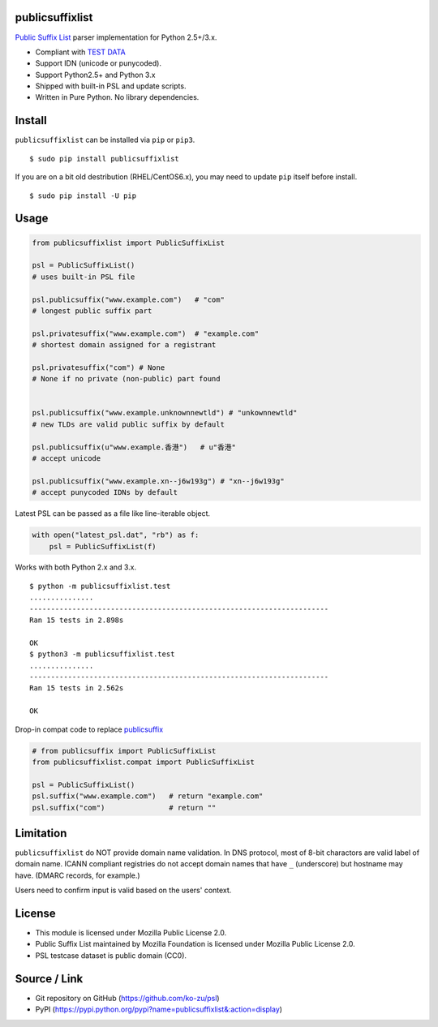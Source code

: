 publicsuffixlist
================

`Public Suffix List <https://publicsuffix.org/>`__ parser implementation
for Python 2.5+/3.x.

-  Compliant with `TEST
   DATA <http://mxr.mozilla.org/mozilla-central/source/netwerk/test/unit/data/test_psl.txt?raw=1>`__
-  Support IDN (unicode or punycoded).
-  Support Python2.5+ and Python 3.x
-  Shipped with built-in PSL and update scripts.
-  Written in Pure Python. No library dependencies.

Install
=======

``publicsuffixlist`` can be installed via ``pip`` or ``pip3``.

::

    $ sudo pip install publicsuffixlist

If you are on a bit old destribution (RHEL/CentOS6.x), you may need to
update ``pip`` itself before install.

::

    $ sudo pip install -U pip

Usage
=====

.. code:: python

    from publicsuffixlist import PublicSuffixList

    psl = PublicSuffixList()
    # uses built-in PSL file

    psl.publicsuffix("www.example.com")   # "com"
    # longest public suffix part

    psl.privatesuffix("www.example.com")  # "example.com"
    # shortest domain assigned for a registrant

    psl.privatesuffix("com") # None
    # None if no private (non-public) part found


    psl.publicsuffix("www.example.unknownnewtld") # "unkownnewtld"
    # new TLDs are valid public suffix by default

    psl.publicsuffix(u"www.example.香港")   # u"香港"
    # accept unicode

    psl.publicsuffix("www.example.xn--j6w193g") # "xn--j6w193g"
    # accept punycoded IDNs by default

Latest PSL can be passed as a file like line-iterable object.

.. code:: python

    with open("latest_psl.dat", "rb") as f:
        psl = PublicSuffixList(f)

Works with both Python 2.x and 3.x.

::

    $ python -m publicsuffixlist.test
    ...............
    ----------------------------------------------------------------------
    Ran 15 tests in 2.898s

    OK
    $ python3 -m publicsuffixlist.test
    ...............
    ----------------------------------------------------------------------
    Ran 15 tests in 2.562s

    OK

Drop-in compat code to replace
`publicsuffix <https://pypi.python.org/pypi/publicsuffix/>`__

.. code:: python

    # from publicsuffix import PublicSuffixList
    from publicsuffixlist.compat import PublicSuffixList

    psl = PublicSuffixList()
    psl.suffix("www.example.com")   # return "example.com"
    psl.suffix("com")               # return ""

Limitation
==========

``publicsuffixlist`` do NOT provide domain name validation. In DNS
protocol, most of 8-bit charactors are valid label of domain name. ICANN
compliant registries do not accept domain names that have ``_``
(underscore) but hostname may have. (DMARC records, for example.)

Users need to confirm input is valid based on the users' context.

License
=======

-  This module is licensed under Mozilla Public License 2.0.
-  Public Suffix List maintained by Mozilla Foundation is licensed under
   Mozilla Public License 2.0.
-  PSL testcase dataset is public domain (CC0).

Source / Link
=============

-  Git repository on GitHub (https://github.com/ko-zu/psl)
-  PyPI
   (https://pypi.python.org/pypi?name=publicsuffixlist&:action=display)



